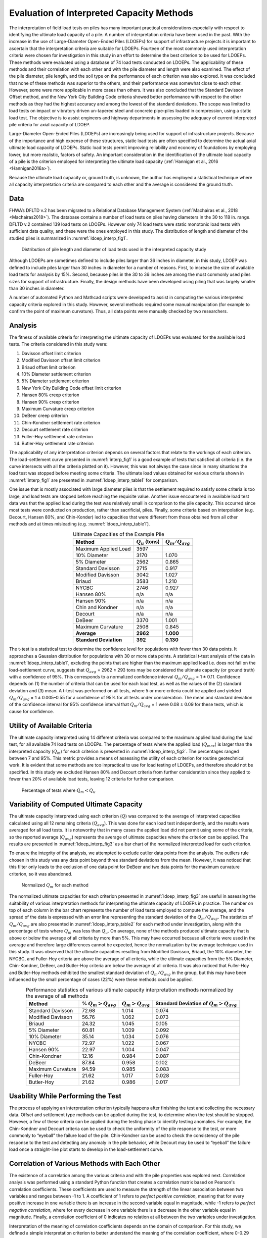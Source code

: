 
##########################################
Evaluation of Interpreted Capacity Methods
##########################################


The interpretation of field load tests on piles has many important practical considerations especially with respect to identifying the ultimate load capacity of a pile. A number of interpretation criteria have been used in the past. With the increase in the use of Large-Diameter Open-Ended Piles (LDOEPs) for support of infrastructure projects it is important to ascertain that the interpretation criteria are suitable for LDOEPs. Fourteen of the most commonly used interpretation criteria were chosen for investigation in this study in an effort to determine the best criterion to be used for LDOEPs. These methods were evaluated using a database of 74 load tests conducted on LDOEPs. The applicability of these methods and their correlation with each other and with the pile diameter and length were also examined. The effect of the pile diameter, pile length, and the soil type on the performance of each criterion was also explored. It was concluded that none of these methods was superior to the others, and their performance was somewhat close to each other. However, some were more applicable in more cases than others. It was also concluded that the Standard Davisson Offset method, and the New York City Building Code criteria showed better performance with respect to the other methods as they had the highest accuracy and among the lowest of the standard deviations. The scope was limited to load tests on impact or vibratory driven un-tapered steel and concrete pipe-piles loaded in compression, using a static load test. The objective is to assist engineers and highway departments in assessing the adequacy of current interpreted pile criteria for axial capacity of LDOEP.


Large-Diameter Open-Ended Piles (LDOEPs) are increasingly being used for support of infrastructure projects. Because of the importance and high expense of these structures, static load tests are often specified to determine the actual axial ultimate load capacity of LDOEPs. Static load tests permit improving reliability and economy of foundations by employing lower, but more realistic, factors of safety. An important consideration in the identification of the ultimate load capacity of a pile is the criterion employed for interpreting the ultimate load capacity (:ref:`Hannigan et al., 2016 <Hannigan2016a>`).

Because the ultimate load capacity or, ground truth, is unknown, the author has employed a statistical technique where all capacity interpretation criteria are compared to each other and the average is considered the ground truth.



****
Data
****

FHWA’s DFLTD v.2 has been migrated to a Relational Database Management System (:ref:`Machairas et al., 2018 <Machairas2018>`). The database contains a number of load tests on piles having diameters in the 30 to 118 in. range. DFLTD v.2 contained 139 load tests on LDOEPs. However only 74 load tests were static monotonic load tests with sufficient data quality, and these were the ones employed in this study. The distribution of length and diameter of the studied piles is summarized in :numref:`ldoep_interp_fig1`.


.. figure:: figures/ldoep_interp_fig1.png
   :width: 350 px
   :name: ldoep_interp_fig1

   Distribution of pile length and diameter of load tests used in the interpreted capacity study


Although LDOEPs are sometimes defined to include piles larger than 36 inches in diameter, in this study, LDOEP was defined to include piles larger than 30 inches in diameter for a number of reasons. First, to increase the size of available load tests for analysis by 15%. Second, because piles in the 30 to 36 inches are among the most commonly used piles sizes for support of infrastructure. Finally, the design methods have been developed using piling that was largely smaller than 30 inches in diameter.

A number of automated Python and Mathcad scripts were developed to assist in computing the various interpreted capacity criteria explored in this study. However, several methods required some manual manipulation (for example to confirm the point of maximum curvature). Thus, all data points were manually checked by two researchers.



********
Analysis
********

The fitness of available criteria for interpreting the ultimate capacity of LDOEPs was evaluated for the available load tests. The criteria considered in this study were:

1. Davisson offset limit criterion
2. Modified Davisson offset limit criterion
3. Briaud offset limit criterion
4. 10% Diameter settlement criterion
5. 5% Diameter settlement criterion
6. New York City Building Code offset limit criterion
7. Hansen 80% creep criterion
8. Hansen 90% creep criterion
9. Maximum Curvature creep criterion
10. DeBeer creep criterion
11. Chin-Kondner settlement rate criterion
12. Decourt settlement rate criterion
13. Fuller-Hoy settlement rate criterion
14. Butler-Hoy settlement rate criterion



The applicability of any interpretation criterion depends on several factors that relate to the workings of each criterion. The load-settlement curve presented in :numref:`interp_fig1` is a good example of tests that satisfied all criteria (i.e. the curve intersects with all the criteria plotted on it). However, this was not always the case since in many situations the load test was stopped before meeting some criteria. The ultimate load values obtained for various criteria shown in :numref:`interp_fig1` are presented in :numref:`ldoep_interp_table1` for comparison.


One issue that is mostly associated with large diameter piles is that the settlement required to satisfy some criteria is too large, and load tests are stopped before reaching the requisite value. Another issue encountered in available load test data was that the applied load during the test was relatively small in comparison to the pile capacity. This occurred since most tests were conducted on production, rather than sacrificial, piles. Finally, some criteria based on interpolation (e.g. Decourt, Hansen 80%, and Chin-Konder) led to capacities that were different from those obtained from all other methods and at times misleading (e.g. :numref:`ldoep_interp_table1`).



.. table:: Ultimate Capacities of the Example Pile
   :widths: auto
   :align: center
   :name: ldoep_interp_table1

   +------------------------+--------------------+---------------------+
   | Method                 | :math:`Q_u` (tons) | :math:`Q_m/Q_{avg}` |
   +========================+====================+=====================+
   | Maximum Applied Load   | 3597               |                     |
   +------------------------+--------------------+---------------------+
   | 10% Diameter           | 3170               | 1.070               |
   +------------------------+--------------------+---------------------+
   | 5% Diameter            | 2562               | 0.865               |
   +------------------------+--------------------+---------------------+
   | Standard Davisson      | 2715               | 0.917               |
   +------------------------+--------------------+---------------------+
   | Modified Davisson      | 3042               | 1.027               |
   +------------------------+--------------------+---------------------+
   | Briaud                 | 3583               | 1.210               |
   +------------------------+--------------------+---------------------+
   | NYCBC                  | 2746               | 0.927               |
   +------------------------+--------------------+---------------------+
   | Hansen 80%             | n/a                | n/a                 |
   +------------------------+--------------------+---------------------+
   | Hansen 90%             | n/a                | n/a                 |
   +------------------------+--------------------+---------------------+
   | Chin and Kondner       | n/a                | n/a                 |
   +------------------------+--------------------+---------------------+
   | Decourt                | n/a                | n/a                 |
   +------------------------+--------------------+---------------------+
   | DeBeer                 | 3370               | 1.001               |
   +------------------------+--------------------+---------------------+
   | Maximum Curvature      | 2508               | 0.845               |
   +------------------------+--------------------+---------------------+
   | **Average**            | **2962**           | **1.000**           |
   +------------------------+--------------------+---------------------+
   | **Standard Deviation** | **392**            | **0.130**           |
   +------------------------+--------------------+---------------------+



The t-test is a statistical test to determine the confidence level for populations with fewer than 30 data points. It approaches a Gaussian distribution for populations with 30 or more data points. A statistical t-test analysis of the data in :numref:`ldoep_interp_table1`, excluding the points that are higher than the maximum applied load i.e. does not fall on the load-settlement curve, suggests that :math:`Q_{avg}` = 2962 ± 293 tons may be considered the ultimate capacity (or ground truth) with a confidence of 95%. This corresponds to a normalized confidence interval :math:`Q_m/Q_{avg}` = 1 ± 0.11. Confidence depends on (1) the number of criteria that can be used for each load test, as well as the values of the (2) standard deviation and (3) mean. A t-test was performed on all tests, where 5 or more criteria could be applied and yielded :math:`Q_m/Q_{avg}` = 1 ± 0.005–0.55 for a confidence of 95% for all tests under consideration. The mean and standard deviation of the confidence interval for 95% confidence interval that :math:`Q_m/Q_{avg}` = 1 were 0.08 ± 0.09 for these tests, which is cause for confidence.



*****************************
Utility of Available Criteria
*****************************

The ultimate capacity interpreted using 14 different criteria was compared to the maximum applied load during the load test, for all available 74 load tests on LDOEPs. The percentage of tests where the applied load (:math:`Q_{max}`) is larger than the interpreted capacity (:math:`Q_m`) for each criterion is presented in :numref:`ldoep_interp_fig2`. The percentages ranged between 7 and 95%. This metric provides a means of assessing the utility of each criterion for routine geotechnical work. It is evident that some methods are too impractical to use for load testing of LDOEPs, and therefore should not be specified. In this study we excluded Hansen 80% and Decourt criteria from further consideration since they applied to fewer than 20% of available load tests, leaving 12 criteria for further comparison.


.. figure:: figures/ldoep_interp_fig2.png
   :name: ldoep_interp_fig2

   Percentage of tests where :math:`Q_m < Q_u`



*****************************************
Variability of Computed Ultimate Capacity
*****************************************

The ultimate capacity interpreted using each criterion (:math:`Q`) was compared to the average of interpreted capacities calculated using all 12 remaining criteria (:math:`Q_{avg}`). This was done for each load test independently, and the results were averaged for all load tests. It is noteworthy that in many cases the applied load did not permit using some of the criteria, so the reported average (:math:`Q_{avg}`) represents the average of ultimate capacities where the criterion can be applied. The results are presented in :numref:`ldoep_interp_fig3` as a bar chart of the normalized interpreted load for each criterion.

To ensure the integrity of the analysis, we attempted to exclude outlier data points from the analysis. The outliers rule chosen in this study was any data point beyond three standard deviations from the mean. However, it was noticed that this filter only leads to the exclusion of one data point for DeBeer and two data points for the maximum curvature criterion, so it was abandoned.


.. figure:: figures/ldoep_interp_fig3.png
   :name: ldoep_interp_fig3

   Normalized :math:`Q_m` for each method


The normalized ultimate capacities for each criterion presented in :numref:`ldoep_interp_fig3` are useful in assessing the suitability of various interpretation methods for interpreting the ultimate capacity of LDOEPs in practice. The number on top of each column in the bar chart represents the number of load tests employed to compute the average, and the spread of the data is expressed with an error line representing the standard deviation of the :math:`Q_m/Q_{avg}`. The statistics of :math:`Q_m/Q_{avg}` are also presented in :numref:`ldoep_interp_table2` for each method under investigation, along with the percentage of tests where :math:`Q_m` was less than :math:`Q_u`. On average, none of the methods produced ultimate capacity that is above or below the average of all criteria by more than 5%. This may have occurred because all criteria were used in the average and therefore large differences cannot be expected, hence the normalization by the average technique used in this study. It was observed that the ultimate capacities resulting from Modified Davisson, Briaud, the 10% diameter, the NYCBC, and Fuller-Hoy criteria are above the average of all criteria, while the ultimate capacities from the 5% Diameter, Chin-Kondner, DeBeer, and Butler-Hoy criteria are below the average of all criteria. It was also noticed that Fuller-Hoy and Butler-Hoy methods exhibited the smallest standard deviation of :math:`Q_m/Q_{avg}` in the group, but this may have been influenced by the small percentage of cases (22%) were these methods could be applied.


.. table:: Performance statistics of various ultimate capacity interpretation methods normalized by the average of all methods
   :widths: auto
   :align: center
   :name: ldoep_interp_table2

   +-------------------+-------------------------+-----------------------+---------------------------------------------+
   | Method            | % :math:`Q_m > Q_{avg}` | :math:`Q_m > Q_{avg}` | Standard Deviation of :math:`Q_m > Q_{avg}` |
   +===================+=========================+=======================+=============================================+
   | Standard Davisson | 72.68                   | 1.014                 | 0.074                                       |
   +-------------------+-------------------------+-----------------------+---------------------------------------------+
   | Modified Davisson | 56.76                   | 1.062                 | 0.073                                       |
   +-------------------+-------------------------+-----------------------+---------------------------------------------+
   | Briaud            | 24.32                   | 1.045                 | 0.105                                       |
   +-------------------+-------------------------+-----------------------+---------------------------------------------+
   | 5% Diameter       | 60.81                   | 1.009                 | 0.092                                       |
   +-------------------+-------------------------+-----------------------+---------------------------------------------+
   | 10% Diameter      | 35.14                   | 1.034                 | 0.076                                       |
   +-------------------+-------------------------+-----------------------+---------------------------------------------+
   | NYCBC             | 72.97                   | 1.022                 | 0.067                                       |
   +-------------------+-------------------------+-----------------------+---------------------------------------------+
   | Hansen 90%        | 22.97                   | 1.004                 | 0.047                                       |
   +-------------------+-------------------------+-----------------------+---------------------------------------------+
   | Chin-Kondner      | 12.16                   | 0.984                 | 0.087                                       |
   +-------------------+-------------------------+-----------------------+---------------------------------------------+
   | DeBeer            | 87.84                   | 0.958                 | 0.102                                       |
   +-------------------+-------------------------+-----------------------+---------------------------------------------+
   | Maximum Curvature | 94.59                   | 0.985                 | 0.083                                       |
   +-------------------+-------------------------+-----------------------+---------------------------------------------+
   | Fuller-Hoy        | 21.62                   | 1.017                 | 0.028                                       |
   +-------------------+-------------------------+-----------------------+---------------------------------------------+
   | Butler-Hoy        | 21.62                   | 0.986                 | 0.017                                       |
   +-------------------+-------------------------+-----------------------+---------------------------------------------+


***********************************
Usability While Performing the Test
***********************************

The process of applying an interpretation criterion typically happens after finishing the test and collecting the necessary data. Offset and settlement type methods can be applied during the test, to determine when the test should be stopped. However, a few of these criteria can be applied during the testing phase to identify testing anomalies. For example, the Chin-Kondner and Decourt criteria can be used to check the uniformity of the pile response to the test, or more commonly to “eyeball” the failure load of the pile. Chin-Kondner can be used to check the consistency of the pile response to the test and detecting any anomaly in the pile behavior, while Decourt may be used to “eyeball” the failure load once a straight-line plot starts to develop in the load-settlement curve.


**********************************************
Correlation of Various Methods with Each Other
**********************************************

The existence of a correlation among the various criteria and with the pile properties was explored next. Correlation analysis was performed using a standard Python function that creates a correlation matrix based on Pearson's correlation coefficients. These coefficients are used to measure the strength of the linear association between two variables and ranges between -1 to 1. A coefficient of 1 refers to *perfect positive correlation*, meaning that for every positive increase in one variable there is an increase in the second variable equal in magnitude, while -1 refers to *perfect negative correlation*, where for every decrease in one variable there is a decrease in the other variable equal in magnitude. Finally, a correlation coefficient of 0 indicates no relation at all between the two variables under investigation.

Interpretation of the meaning of correlation coefficients depends on the domain of comparison. For this study, we defined a simple interpretation criterion to better understand the meaning of the correlation coefficient, where 0-0.29 indicates negligible correlation, 0.3-0.49 indicates weak positive correlation, 0.50-0.79 indicates moderate positive correlation, and 0.8-0.99 indicates strong positive correlation, and the same goes in the negative direction.

Pearson correlation analysis among pile dimensions and the 12 ultimate capacity criteria under consideration is presented in :numref:`ldoep_interp_fig4`. Two trends are immediately evident. The first is that is that correlation between various methods is strong, with the correlation coefficients among the different criteria ranging between 0.94 and 1. This is perhaps to be expected since all ultimate capacity criteria seek the same goal.


.. figure:: figures/ldoep_interp_fig4.png
   :name: ldoep_interp_fig4

   Correlation of Interpreted Capacity Criteria with Pile Dimensions and Each Other


The second trend is that the correlation between pile diameter with all of the 12 criteria is moderate, ranging from 0.56 to 0.81, while the correlation of length with the 12 criteria is negligible to poor, ranging from -0.01 to 0.45. This is encouraging, since the correlation of any criterion with diameter or length suggests that the interpreted capacity is diameter or length dependent, which is undesirable. In general, the highest level of correlation with length was found between it and the offset methods, which is perhaps not surprising considering that these methods incorporate a length based elastic compression. Good correlation was also observed between Length and methods based on identifying maximum curvature (Maximum Curvature and DeBeer). Correlation with diameter was decidedly better than correlation with length. The highest level of correlation with diameter was found between the diameter and settlement-rate type methods (Fuller-Hoy, Butler-Hoy, and Chin Conder), with correlation coefficients in the 0.81–0.89 range. Offset type and settlement type methods had correlation coefficients of 0.56–0.64 and 0.62–0.66, respectively.



******************
Effect of Diameter
******************

Pile diameter is an important variable in many interpretation criteria for determining the ultimate capacity from the load-settlement curve. It is the basis of the first legitimate code criterion and has been incorporated in most of the criteria afterwards such as the Davisson criterion and its extensions. Henceforth comes the importance of investigating the presence of a relation between the diameter and the behavior of each criterion.

The dependence of the interpreted ultimate capacity using each criterion (:math:`Q_m`) on the pile diameter was explored in :numref:`ldoep_interp_fig5`, where the data was normalized by the average of interpreted capacities calculated using all 12 remaining criteria (:math:`Q_{avg}`). This was done for each load test independently, with the reported average (:math:`Q_{avg}`) representing the average of ultimate capacities where the criterion can be applied for each pile.

A scatter plot of the diameter with respect to the normalized measured ultimate load (:math:`Q_m/Q_{avg}`) obtained using each criterion is plotted in :numref:`ldoep_interp_fig5`. Trendlines were computed and found to range from 0.0011D to -0.0011D. In all cases, the slopes of the trend lines were relatively small. The classical Davisson and the New York City Building Code methods exhibited a negligible slope, which is optimal. A few methods such as Maximum Curvature and 10% diameter exhibited a negative slope, in the trend lines suggesting that as the diameter increases the criterion tends to resulting in ultimate capacity that is below the average of all criteria, in comparison to other criteria. Alternatively, 5%-Diameter, Modified Davisson, and Fuller Hoy exhibited distinct positive slopes, suggesting that as the diameter increases the criterion tends to resulting in ultimate capacity that is above the average of all criteria, in comparison to other criteria. In any case, the slopes were generally very small, for example an increase in diameter from 36 to 72 inches contributes to a change in :math:`Q_m/Q_{avg}` of 0.04 in Modified Davisson, and -0.01 in the Maximum Curvature method.


.. figure:: figures/ldoep_interp_fig5.png
   :name: ldoep_interp_fig5

   Influence of Pile Diameter on Normalized Interpreted Capacity



****************
Effect of Length
****************

The relation between the embedded depth and the normalized measured ultimate load (:math:`Q_m/Q_{avg}`) obtained using each criterion was investigated in :numref:`ldoep_interp_fig6`, in a manner similar to that presented previously for the diameter. Trendlines were computed and found to range from -0.002L to 0.007L. A positive trend line suggests that the method results in ultimate capacity that is above the average of all criteria in comparison to other approaches, and vice versa. The trendlines demonstrate a number of undesirable features in most criteria. First, the most commonly used methods exhibit some trend. Second, Modified Davisson, while exhibiting a negligible trendline, has a positive offset, suggesting that it consistently produce an above average ultimate capacity in comparison to other methods. Third, most criteria exhibited negative slopes in their trendlines, which indicates that as the pile length increases the criterion tended to produce ultimate capacity that is below the average of all criteria. In any case, the slopes were generally small, for example an increase in length of 100 ft contributes to a change in :math:`Q_m/Q_{avg}` of 0.2 in Davisson, and -0.07 in 5% of diameter.

Compared to the diameter, it is evident that pile length plays a more prominent role in affecting various interpreted capacity criteria.


.. figure:: figures/ldoep_interp_fig6.png
   :name: ldoep_interp_fig6

   Influence of Pile Length on Normalized Interpreted Capacity


*******************
Effect of Soil Type
*******************

Pile behavior varies depending on the soil type, hence it is important to confirm that any capacity interpretation criteria is independent of the type of soil where the pile has been installed. The relationship between the soil type was explored as follows. First, the percentage of sand was computed by taking the weighted average of the soil layer heights, containing cohesionless soils, along the depth of the pile. This is obviously less accurate than computing the pile capacities, but since this study did not involve any capacity computations it was deemed a sufficiently practical approach. Next, the relationship between the soil type and the normalized measured ultimate load (:math:`Q_m/Q_{avg}`) for each criterion was explored in :numref:`ldoep_interp_fig7` where a scatterplot for the percentage of capacity from cohesionless soils (% sand) is plotted against the normalized interpreted capacity (:math:`Q_m/Q_{avg}`) for each test. The interpreted capacity (:math:`Q_m`) was normalized by the average of ultimate capacities (:math:`Q_{avg}`) where the criterion can be applied for each load test. Three arbitrary demarcation zones are shown depicting clays (0-30% sand of the capacity from sand), mixed soils (30-70% sand) and sandy soils (70-100%). No pattern of over-prediction or under-prediction of the ultimate capacity was observed in any criterion with the change of the soil type, which means that the behavior of all criteria is not influenced by the increase or decrease of the sand or clay percentages.


.. figure:: figures/ldoep_interp_fig7.png
   :name: ldoep_interp_fig7

   Effect of Soil Type on Normalized Interpreted Capacity


***********
Limitations
***********

During this study, several limitations were encountered that need to be mentioned. The first constraint was the absence of any data about the piling engineering behind the application of the load tests. There was no data regarding the loading step or the duration of the loading for instance. This required us to ignore the effect of the piling engineering on the evaluation of the criteria applied and rely on the statistical analysis only in evaluating all the criteria in this study.

It is important to mention also that the effect of soil plugging was not considered in this study. Soil plugging is associated with the pile diameter and the pile length. As a pile diameter increases, the effect of pile diameter on the axial capacity of the pile will be less correlated with the pile length. Additionally, above a certain diameter coring is very unlikely and the end bearing capacity is directly associated with the capacity mobilized from the inside and outside of the pipe pile. This might explain why the correlation with pile diameter was better than the correlation with the length as mentioned previously. However, the effect of plugging was not accounted for and the analysis was solely based on the results from the static loading tests and the shape of load-settlement curve. Moreover, none of the criteria in this study takes into account the effect of soil plugging in determining the capacity of the piles, and our analysis followed the same trend.

Another critical drawback was the limited information about the soil conditions for the load tests in the database. Ideally the percentage capacity in sand should be captured from the soil properties. However, not all tests had sufficient data to calculate the actual capacity of the piles, in fact, some load tests had no very limited to no information regarding the soil properties for the load tests. Therefore, we opted for using the weighted average of the soil layer heights, and dividing the soils into sand and clay only.


**************************
Discussion and Conclusions
**************************

The performance of 14 ultimate capacity interpretation criteria, in common use, was evaluated using a database of 74 load settlement tests conducted on LDOEPs. The piles ranged in diameter from 30 to 118 inches. None of the criteria exhibit a strong correlation with diameter, pile length, or soil type. However, only six of 14 methods could be applied to over 50% of the tests. As a practical matter, these are the only methods that can be specified with confidence. The six methods are (1) Standard Davisson, (2) Modified Davisson, (3) 5% Diameter, (4) New York City Building Code, (5) Maximum Curvature, and (6) Debeer. The conclusions drawn for these six are presented below:

1. **Standard Davisson** deserves its long standing popularity. It exhibited a small length effect and no correlation with diameter. The method performs with less scatter in clays in comparison to sands.
2. **Modified Davisson** appears to be resulting in an ultimate capacity that is above the average of all criteria, in comparison to other criteria. The distance from the average increases with pile diameter, but does not appear to be influenced by pile length. The scatter in :math:`Q_m/Q_{avg}` increases with the increase of percentage of capacity from sands in the profile.
3. **5% Diameter** appears inferior to both standards and modified Davisson criteria. The method produces interpreted capacities that is above the average of all criteria with diameter, lower than the average of all criteria with pile length, and exhibits significant scatter.
4. **New York City Building Code** performs somewhat similar to the two Davisson methods. It has a lower standard deviation than either method, suggesting that it is more precise.
5. **Maximum Curvature** is applicable to many cases. However, it suffers from several defects. First, the identification of the point of maximum curvature is typically subjective because (1) load test data is rarely recorded at equally spaced intervals, and (2) the recorded measurements are typically noisy. These defects make the approach unsuitable for specifications.
6. **Debeer** is applicable to many cases. However, it suffers from the same defects like the Maximum Curvature method, and is therefore somewhat subjective. So it is not suited for routine work or specifications.

In summary, none of the criteria excelled in consistently identifying the ultimate load, in comparison to the rest. Is it perhaps time for a new criterion? At this time, the authors believe that the traditional Standard Davisson offset limit followed by the New York City building code (NYCBC) are the best available methods for LDOEPs. Although neither criterion was developed for large diameter piles, these two methods have the highest accuracy (:math:`Q_m/Q_{avg}` = 1.014 and 1.022, for Davisson and NYCBC, respectively). They also exhibit the lowest, and third lowest standard deviations among the six criteria applicable to the majority of load tests of 0.074 and 0.067 for Davisson, and NYCBC, respectively, thus suggesting that they are also more precise. In comparison, the modified Davisson which was intended for large diameter piles has :math:`Q_m/Q_{avg}` = 1.062, with a standard deviation of 0.073. So its continued specification for LDOEPs, while not unreasonable, requires further research especially that it requires a larger settlement to develop the capacity that may not be optimal from a serviceability standpoint.


